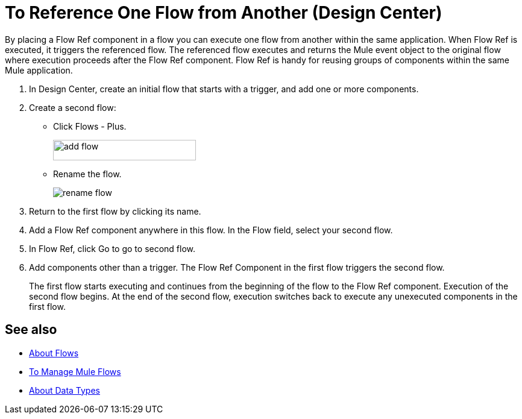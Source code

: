 = To Reference One Flow from Another (Design Center)

By placing a Flow Ref component in a flow you can execute one flow from another within the same application. When Flow Ref is executed, it triggers the referenced flow. The referenced flow executes and returns the Mule event object to the original flow where execution proceeds after the Flow Ref component. Flow Ref is handy for reusing groups of components within the same Mule application.

. In Design Center, create an initial flow that starts with a trigger, and add one or more components.
. Create a second flow:
+
* Click Flows - Plus.
+
image::flows-plus.png[add flow,height=34,width=237]
+
* Rename the flow.
+
image::rename-flow.png[rename flow]
+
. Return to the first flow by clicking its name.

. Add a Flow Ref component anywhere in this flow. In the Flow field, select your second flow.

. In Flow Ref, click Go to go to second flow.
. Add components other than a trigger. The Flow Ref Component in the first flow triggers the second flow.
+
The first flow starts executing and continues from the beginning of the flow to the Flow Ref component. Execution of the second flow begins. At the end of the second flow, execution switches back to execute any unexecuted components in the first flow.


== See also

* link:https://mule4-docs.mulesoft.com/mule-user-guide/v/4.0/about-flows[About Flows]
* link:/design-center/v/1.0/to-manage-mule-flows[To Manage Mule Flows]
* link:/design-center/v/1.0/about-data-types[About Data Types]

